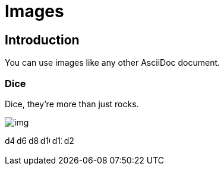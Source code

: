 = Images
:doctype: book

== Introduction

You can use images like any other AsciiDoc document.

=== Dice

Dice, they're more than just rocks.

image:images/img.png[]

image:images/icons/d4.svg[width=16]
image:images/icons/d6.svg[width=16]
image:images/icons/d8.svg[width=16]
image:images/icons/d10.svg[width=16]
image:images/icons/d12.svg[width=16]
image:images/icons/d20.svg[width=16]